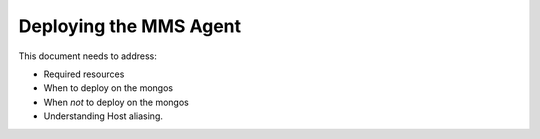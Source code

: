 Deploying the MMS Agent
=======================

This document needs to address:

- Required resources
- When to deploy on the mongos
- When *not* to deploy on the mongos
- Understanding Host aliasing.
